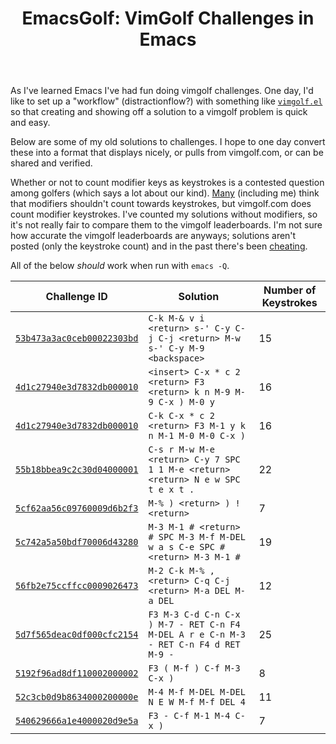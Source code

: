 #+TITLE: EmacsGolf: VimGolf Challenges in Emacs

As I've learned Emacs I've had fun doing vimgolf challenges. One day,
I'd like to set up a "workflow" (distractionflow?) with something like
[[https://github.com/timvisher/vimgolf.el][~vimgolf.el~]] so that creating and showing off a solution to a vimgolf
problem is quick and easy.

Below are some of my old solutions to challenges. I hope to one day
convert these into a format that displays nicely, or pulls from
vimgolf.com, or can be shared and verified.

Whether or not to count modifier keys as keystrokes is a contested
question among golfers (which says a lot about our kind). [[https://codegolf.stackexchange.com/questions/71030/tips-for-golfing-in-vim][Many]]
(including me) think that modifiers shouldn't count towards
keystrokes, but vimgolf.com does count modifier keystrokes. I've
counted my solutions without modifiers, so it's not really fair to
compare them to the vimgolf leaderboards. I'm not sure how accurate
the vimgolf leaderboards are anyways; solutions aren't posted (only
the keystroke count) and in the past there's been [[https://www.reddit.com/r/programming/comments/espb5/vimgolf_real_vim_ninjas_count_every_keystroke/][cheating]].

All of the below /should/ work when run with ~emacs -Q~.

| Challenge ID               | Solution                                                                             | Number of Keystrokes |
|----------------------------+--------------------------------------------------------------------------------------+----------------------|
| [[https://www.vimgolf.com/challenges/53b473a3ac0ceb00022303bd][~53b473a3ac0ceb00022303bd~]] | ~C-k M-& v i <return> s-' C-y C-j C-j <return> M-w s-' C-y M-9 <backspace>~          |                   15 |
| [[https://www.vimgolf.com/challenges/4d1c27940e3d7832db000010][~4d1c27940e3d7832db000010~]] | ~<insert> C-x * c 2 <return> F3 <return> k n M-9 M-9 C-x ) M-0 y~                    |                   16 |
| [[https://www.vimgolf.com/challenges/4d1c27940e3d7832db000010][~4d1c27940e3d7832db000010~]] | ~C-k C-x * c 2 <return> F3 M-1 y k n M-1 M-0 M-0 C-x )~                              |                   16 |
| [[https://www.vimgolf.com/challenges/55b18bbea9c2c30d04000001][~55b18bbea9c2c30d04000001~]] | ~C-s r M-w M-e <return> C-y 7 SPC 1 1 M-e <return> <return> N e w SPC t e x t .~     |                   22 |
| [[https://www.vimgolf.com/challenges/5cf62aa56c09760009d6b2f3][~5cf62aa56c09760009d6b2f3~]] | ~M-% ) <return> ) ! <return>~                                                        |                    7 |
| [[https://www.vimgolf.com/challenges/5c742a5a50bdf70006d43280][~5c742a5a50bdf70006d43280~]] | ~M-3 M-1 # <return> # SPC M-3 M-f M-DEL w a s C-e SPC # <return> M-3 M-1 #~          |                   19 |
| [[https://www.vimgolf.com/challenges/56fb2e75ccffcc0009026473][~56fb2e75ccffcc0009026473~]] | ~M-2 C-k M-% , <return> C-q C-j <return> M-a DEL M-a DEL~                            |                   12 |
| [[https://www.vimgolf.com/challenges/5d7f565deac0df000cfc2154][~5d7f565deac0df000cfc2154~]] | ~F3 M-3 C-d C-n C-x ) M-7 - RET C-n F4 M-DEL A r e C-n M-3 - RET C-n F4 d RET M-9 -~ |                   25 |
| [[https://www.vimgolf.com/challenges/5192f96ad8df110002000002][~5192f96ad8df110002000002~]] | ~F3 ( M-f ) C-f M-3 C-x )~                                                           |                    8 |
| [[https://www.vimgolf.com/challenges/52c3cb0d9b8634000200000e][~52c3cb0d9b8634000200000e~]] | ~M-4 M-f M-DEL M-DEL N E W M-f M-f DEL 4~                                            |                   11 |
| [[https://www.vimgolf.com/challenges/540629666a1e4000020d9e5a][~540629666a1e4000020d9e5a~]] | ~F3 - C-f M-1 M-4 C-x )~                                                             |                    7 |
